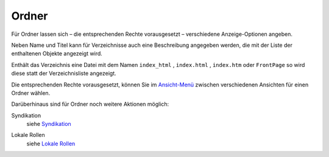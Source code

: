 Ordner
======

Für Ordner lassen sich – die entsprechenden Rechte vorausgesetzt – verschiedene Anzeige-Optionen angeben.

Neben Name und Titel kann für Verzeichnisse auch eine Beschreibung angegeben werden, die mit der Liste der enthaltenen Objekte angezeigt wird.

Enthält das Verzeichnis eine Datei mit dem Namen ``index_html`` , ``index.html`` , ``index.htm`` oder ``FrontPage`` so wird diese statt der Verzeichnisliste angezeigt.

Die entsprechenden Rechte vorausgesetzt, können Sie im `Ansicht-Menü`_ zwischen verschiedenen Ansichten für einen Ordner wählen.

.. _`Ansicht-Menü`: ansicht

Darüberhinaus sind für Ordner noch weitere Aktionen möglich:

Syndikation 
 siehe Syndikation_

.. _Syndikation: syndikation

Lokale Rollen
 siehe `Lokale Rollen`_

.. _`Lokale Rollen`: lokale-rollen

